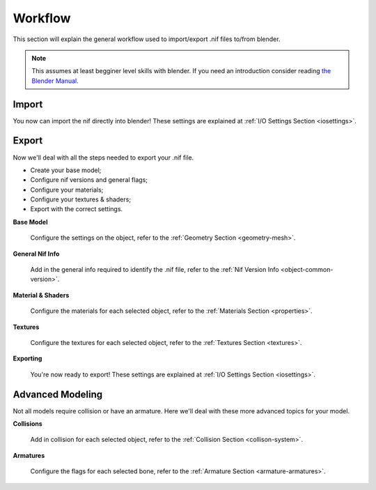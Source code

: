 .. _workflow:

Workflow
========

This section will explain the general workflow used to import/export .nif files to/from blender.


.. Note::
   This assumes at least begginer level skills with blender.
   If you need an introduction consider reading `the Blender Manual <https://http://blender.org/manual/>`_.

.. _workflow-import:

Import
------

You now can import the nif directly into blender! These settings are explained at :ref:`I/O Settings Section <iosettings>`.

.. _workflow-export:

Export
------

Now we'll deal with all the steps needed to export your .nif file.

* Create your base model;
* Configure nif versions and general flags;
* Configure your materials;
* Configure your textures & shaders;
* Export with the correct settings.


**Base Model**

   Configure the settings on the object, refer to the :ref:`Geometry Section <geometry-mesh>`.


**General Nif Info**

   Add in the general info required to identify the .nif file, refer to the :ref:`Nif Version Info <object-common-version>`.


**Material & Shaders**

   Configure the materials for each selected object, refer to the :ref:`Materials Section <properties>`.


**Textures**

   Configure the textures for each selected object, refer to the :ref:`Textures Section <textures>`.


**Exporting**

   You're now ready to export! These settings are explained at :ref:`I/O Settings Section <iosettings>`.

.. _workflow-advmesh:

Advanced Modeling
-----------------

Not all models require collision or have an armature. Here we'll deal with these more advanced topics for your model.


**Collisions**

   Add in collision for each selected object, refer to the :ref:`Collision Section <collison-system>`.


**Armatures**

   Configure the flags for each selected bone, refer to the :ref:`Armature Section <armature-armatures>`.



   